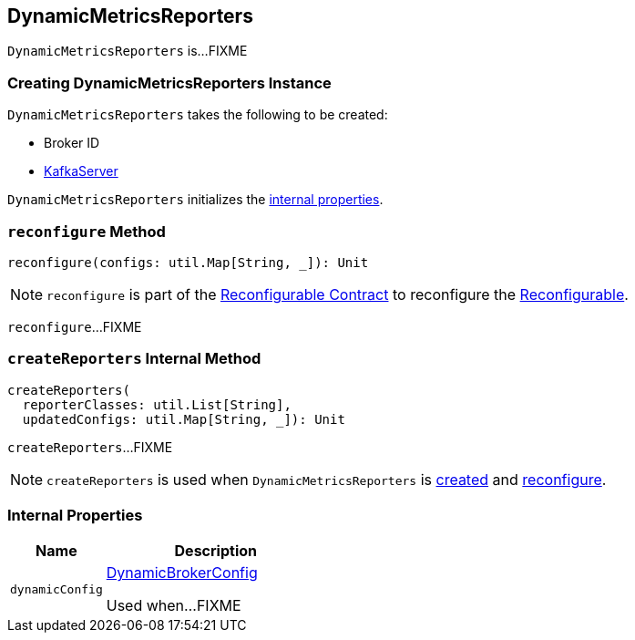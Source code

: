 == [[DynamicMetricsReporters]] DynamicMetricsReporters

`DynamicMetricsReporters` is...FIXME

=== [[creating-instance]] Creating DynamicMetricsReporters Instance

`DynamicMetricsReporters` takes the following to be created:

* [[brokerId]] Broker ID
* [[server]] <<kafka-server-KafkaServer.adoc#, KafkaServer>>

`DynamicMetricsReporters` initializes the <<internal-properties, internal properties>>.

=== [[reconfigure]] `reconfigure` Method

[source, scala]
----
reconfigure(configs: util.Map[String, _]): Unit
----

NOTE: `reconfigure` is part of the <<kafka-common-Reconfigurable.adoc#reconfigure, Reconfigurable Contract>> to reconfigure the <<kafka-common-Reconfigurable.adoc#, Reconfigurable>>.

`reconfigure`...FIXME

=== [[createReporters]] `createReporters` Internal Method

[source, scala]
----
createReporters(
  reporterClasses: util.List[String],
  updatedConfigs: util.Map[String, _]): Unit
----

`createReporters`...FIXME

NOTE: `createReporters` is used when `DynamicMetricsReporters` is <<creating-instance, created>> and <<reconfigure, reconfigure>>.

=== [[internal-properties]] Internal Properties

[cols="30m,70",options="header",width="100%"]
|===
| Name
| Description

| dynamicConfig
a| [[dynamicConfig]] <<kafka-server-DynamicBrokerConfig.adoc#, DynamicBrokerConfig>>

Used when...FIXME
|===
